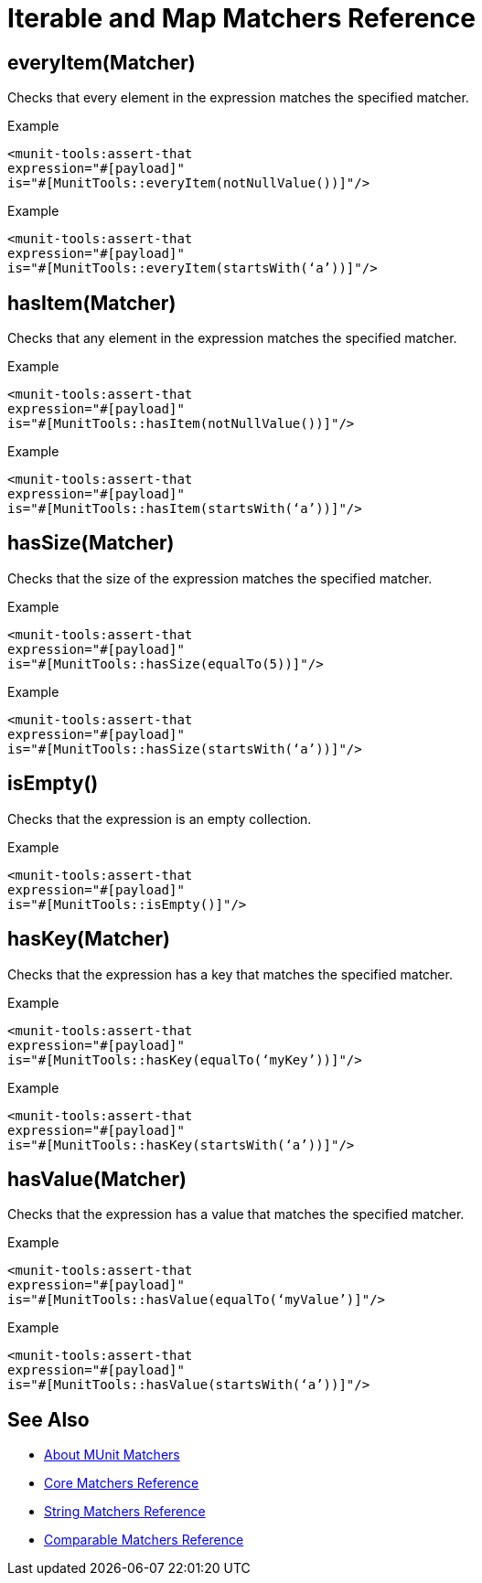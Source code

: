 = Iterable and Map Matchers Reference

== everyItem(Matcher)

Checks that every element in the expression matches the specified matcher.

.Example
[source,xml,linenums]
----
<munit-tools:assert-that
expression="#[payload]"
is="#[MunitTools::everyItem(notNullValue())]"/>
----

.Example
[source,xml,linenums]
----
<munit-tools:assert-that
expression="#[payload]"
is="#[MunitTools::everyItem(startsWith(‘a’))]"/>
----

== hasItem(Matcher)

Checks that any element in the expression matches the specified matcher.

.Example
[source,xml,linenums]
----
<munit-tools:assert-that
expression="#[payload]"
is="#[MunitTools::hasItem(notNullValue())]"/>
----

.Example
[source,xml,linenums]
----
<munit-tools:assert-that
expression="#[payload]"
is="#[MunitTools::hasItem(startsWith(‘a’))]"/>
----

== hasSize(Matcher)

Checks that the size of the expression matches the specified matcher.

.Example
[source,xml,linenums]
----
<munit-tools:assert-that
expression="#[payload]"
is="#[MunitTools::hasSize(equalTo(5))]"/>
----

.Example
[source,xml,linenums]
----
<munit-tools:assert-that
expression="#[payload]"
is="#[MunitTools::hasSize(startsWith(‘a’))]"/>
----


== isEmpty()

Checks that the expression is an empty collection.

.Example
[source,xml,linenums]
----
<munit-tools:assert-that
expression="#[payload]"
is="#[MunitTools::isEmpty()]"/>
----

== hasKey(Matcher)

Checks that the expression has a key that matches the specified matcher.

.Example
[source,xml,linenums]
----
<munit-tools:assert-that
expression="#[payload]"
is="#[MunitTools::hasKey(equalTo(‘myKey’))]"/>
----

.Example
[source,xml,linenums]
----
<munit-tools:assert-that
expression="#[payload]"
is="#[MunitTools::hasKey(startsWith(‘a’))]"/>
----

== hasValue(Matcher)

Checks that the expression has a value that matches the specified matcher.

.Example
[source,xml,linenums]
----
<munit-tools:assert-that
expression="#[payload]"
is="#[MunitTools::hasValue(equalTo(‘myValue’)]"/>
----

.Example
[source,xml,linenums]
----
<munit-tools:assert-that
expression="#[payload]"
is="#[MunitTools::hasValue(startsWith(‘a’))]"/>
----

== See Also

* link:/munit/v/2.1/munit-matchers[About MUnit Matchers]
* link:/munit/v/2.1/core-matchers-reference[Core Matchers Reference]
* link:/munit/v/2.1/string-matchers-reference[String Matchers Reference]
* link:/munit/v/2.1/comparable-matchers-reference[Comparable Matchers Reference]
